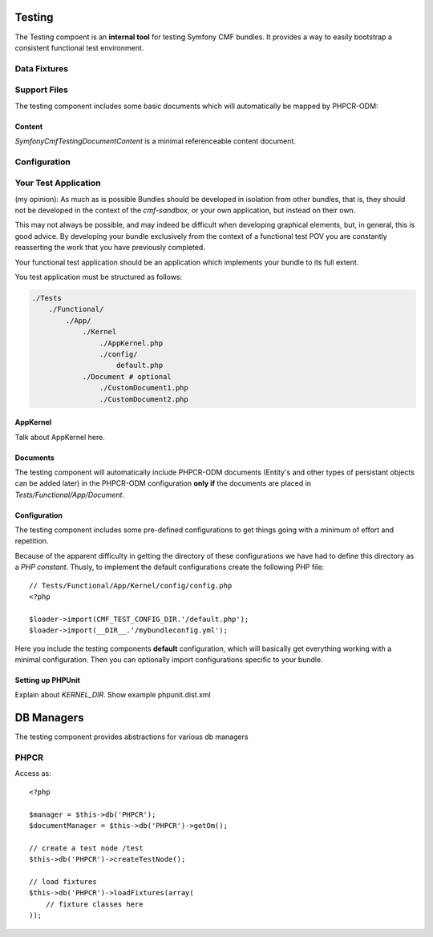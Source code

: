 .. index::
    single: Testing
    single: Components; Testing

Testing
=======

The Testing compoent is an **internal tool** for testing Symfony CMF bundles.
It provides a way to easily bootstrap a consistent functional test environment.

Data Fixtures
-------------

Support Files
-------------

The testing component includes some basic documents which will automatically be
mapped by PHPCR-ODM:

Content
~~~~~~~

`Symfony\Cmf\Testing\Document\Content` is a minimal referenceable content document.

Configuration
-------------

Your Test Application
---------------------

(my opinion): As much as is possible Bundles should be developed in isolation
from other bundles, that is, they should not be developed in the context of
the `cmf-sandbox`, or your own application, but instead on their own.

This may not always be possible, and may indeed be difficult when developing
graphical elements, but, in general, this is good advice. By developing your
bundle exclusively from the context of a functional test POV you are
constantly reasserting the work that you have previously completed.

Your functional test application should be an application which implements
your bundle to its full extent.

You test application must be structured as follows:

.. code-block::

    ./Tests
        ./Functional/
            ./App/
                ./Kernel
                    ./AppKernel.php
                    ./config/
                        default.php
                ./Document # optional
                    ./CustomDocument1.php
                    ./CustomDocument2.php


AppKernel
~~~~~~~~~

Talk about AppKernel here.

Documents
~~~~~~~~~

The testing component will automatically include PHPCR-ODM documents (Entity's
and other types of persistant objects can be added later) in the PHPCR-ODM
configuration **only if** the documents are placed in
`Tests/Functional/App/Document`.

Configuration
~~~~~~~~~~~~~

The testing component includes some pre-defined configurations to get things
going with a minimum of effort and repetition.

Because of the apparent difficulty in getting the directory of these
configurations we have had to define this directory as a *PHP constant*.
Thusly, to implement the default configurations create the following PHP file::

    // Tests/Functional/App/Kernel/config/config.php
    <?php

    $loader->import(CMF_TEST_CONFIG_DIR.'/default.php');
    $loader->import(__DIR__.'/mybundleconfig.yml');

Here you include the testing components **default** configuration, which will
basically get everything working with a minimal configuration. Then you can
optionally import configurations specific to your bundle.

Setting up PHPUnit
~~~~~~~~~~~~~~~~~~

Explain about `KERNEL_DIR`. Show example phpunit.dist.xml

DB Managers
===========

The testing component provides abstractions for various db managers

PHPCR
-----

Access as::

    <?php

    $manager = $this->db('PHPCR');
    $documentManager = $this->db('PHPCR')->getOm();

    // create a test node /test
    $this->db('PHPCR')->createTestNode();

    // load fixtures
    $this->db('PHPCR')->loadFixtures(array(
        // fixture classes here
    ));
